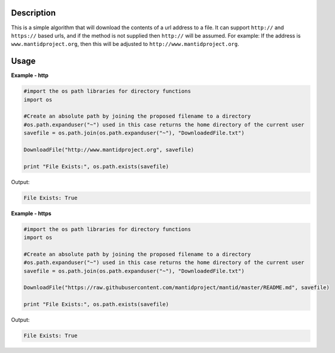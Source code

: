 
.. algorithm::

.. summary::

.. alias::

.. properties::

Description
-----------

This is a simple algorithm that will download the contents of a url address to a file.
It can support :literal:`http://` and :literal:`https://` based urls, and if the method is not supplied then :literal:`http://` will be assumed.
For example: If the address is :literal:`www.mantidproject.org`, then this will be adjusted to :literal:`http://www.mantidproject.org`.


Usage
-----

**Example - http**

.. code-block:: python

    #import the os path libraries for directory functions
    import os

    #Create an absolute path by joining the proposed filename to a directory
    #os.path.expanduser("~") used in this case returns the home directory of the current user
    savefile = os.path.join(os.path.expanduser("~"), "DownloadedFile.txt")

    DownloadFile("http://www.mantidproject.org", savefile)

    print "File Exists:", os.path.exists(savefile)

Output:

.. code-block:: python

    File Exists: True


**Example - https**

.. code-block:: python

    #import the os path libraries for directory functions
    import os

    #Create an absolute path by joining the proposed filename to a directory
    #os.path.expanduser("~") used in this case returns the home directory of the current user
    savefile = os.path.join(os.path.expanduser("~"), "DownloadedFile.txt")

    DownloadFile("https://raw.githubusercontent.com/mantidproject/mantid/master/README.md", savefile)

    print "File Exists:", os.path.exists(savefile)

Output:

.. code-block:: python

    File Exists: True

.. categories::

.. sourcelink::


